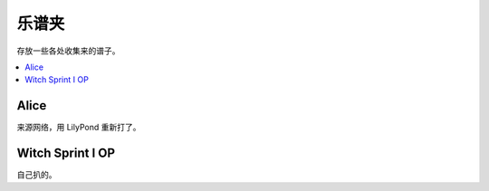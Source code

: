 ======
乐谱夹
======

存放一些各处收集来的谱子。

.. contents::
   :local:
   :backlinks: none

Alice
=====

来源网络，用 LilyPond 重新打了。

.. lilyinclude:: alice.ly
   :nofooter:
   :noedge:
   :audio:

Witch Sprint I OP
=================

自己扒的。

.. lilyinclude:: witch-spring.ly
   :nofooter:
   :noedge:
   :audio:
